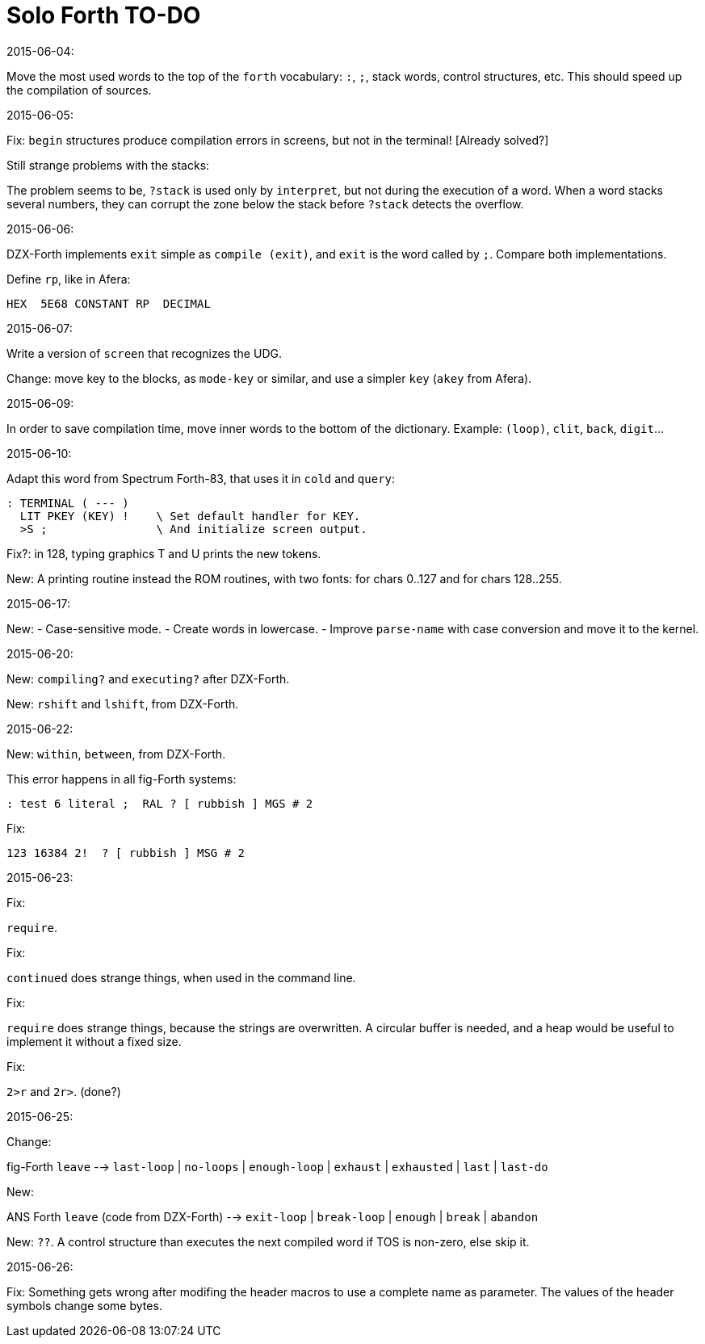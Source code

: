 = Solo Forth TO-DO

.2015-06-04:

Move the most used words to the top of the `forth` vocabulary: `:`,
`;`, stack words, control structures, etc.  This should speed up the
compilation of sources.

.2015-06-05:

Fix: `begin` structures produce compilation errors in screens, but not
in the terminal! [Already solved?]

Still strange problems with the stacks:

The problem seems to be, `?stack` is used only by `interpret`, but not
during the execution of a word. When a word stacks several numbers,
they can corrupt the zone below the stack before `?stack` detects the
overflow.

.2015-06-06:

DZX-Forth implements `exit` simple as `compile (exit)`, and
`exit` is the word called by `;`. Compare both implementations.

Define `rp`, like in Afera:

  HEX  5E68 CONSTANT RP  DECIMAL

.2015-06-07:

Write a version of `screen` that recognizes the UDG.

Change: move key to the blocks, as `mode-key` or similar, and use a
simpler `key` (`akey` from Afera).

.2015-06-09:

In order to save compilation time, move inner words to the bottom of
the dictionary. Example: `(loop)`, `clit`, `back`, `digit`...

.2015-06-10:

Adapt this word from Spectrum Forth-83, that uses it in `cold` and `query`:

  : TERMINAL ( --- )
    LIT PKEY (KEY) !    \ Set default handler for KEY.
    >S ;                \ And initialize screen output.

Fix?: in 128, typing graphics T and U prints the new tokens.

New: A printing routine instead the ROM routines, with two fonts: for
chars 0..127 and for chars 128..255.

.2015-06-17:

New:
- Case-sensitive mode.
- Create words in lowercase.
- Improve `parse-name` with case conversion and move it to the kernel.

.2015-06-20:

New: `compiling?` and `executing?` after DZX-Forth.

New: `rshift` and `lshift`, from DZX-Forth.

.2015-06-22:

New: `within`, `between`, from DZX-Forth.

This error happens in all fig-Forth systems:

----
: test 6 literal ;  RAL ? [ rubbish ] MGS # 2
----

Fix:

----
123 16384 2!  ? [ rubbish ] MSG # 2
----

.2015-06-23:

Fix:

`require`.

Fix:

`continued` does strange things, when used in the command line.

Fix:

`require` does strange things, because the strings are overwritten.  A
circular buffer is needed, and a heap would be useful to implement it
without a fixed size.

Fix:

`2>r` and `2r>`. (done?)

.2015-06-25:

Change:

fig-Forth `leave` --> `last-loop` | `no-loops` | `enough-loop` |
`exhaust` | `exhausted` | `last` | `last-do`

New:

ANS Forth `leave` (code from DZX-Forth) --> `exit-loop` | `break-loop`
| `enough` | `break` | `abandon`

New: `??`. A control structure than executes the next compiled word if
TOS is non-zero, else skip it.

.2015-06-26:

Fix: 
Something gets wrong after modifing the header
macros to use a complete name as parameter.
The values of the header symbols change some bytes.
